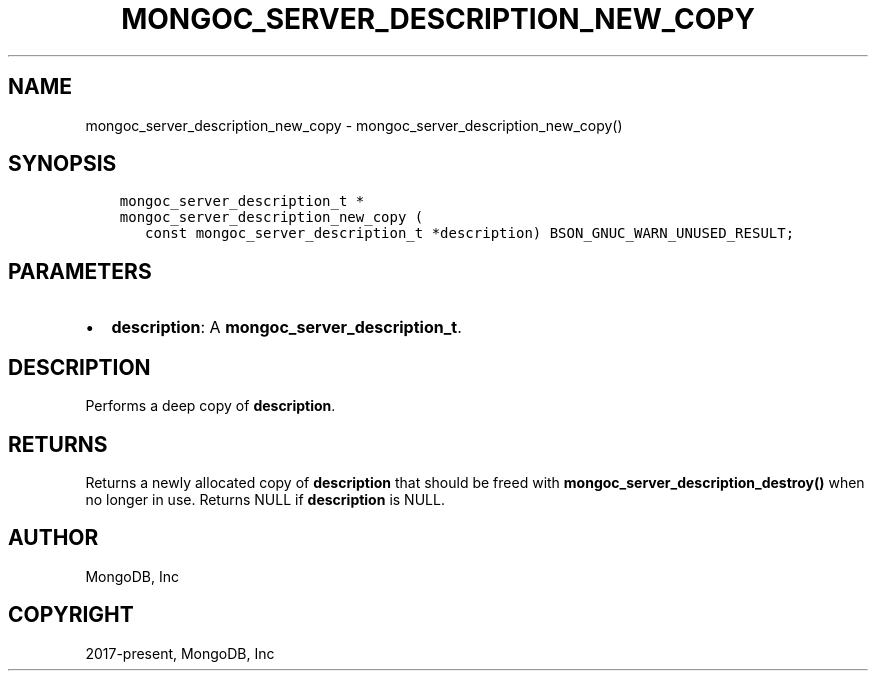 .\" Man page generated from reStructuredText.
.
.TH "MONGOC_SERVER_DESCRIPTION_NEW_COPY" "3" "Nov 17, 2021" "1.20.0" "libmongoc"
.SH NAME
mongoc_server_description_new_copy \- mongoc_server_description_new_copy()
.
.nr rst2man-indent-level 0
.
.de1 rstReportMargin
\\$1 \\n[an-margin]
level \\n[rst2man-indent-level]
level margin: \\n[rst2man-indent\\n[rst2man-indent-level]]
-
\\n[rst2man-indent0]
\\n[rst2man-indent1]
\\n[rst2man-indent2]
..
.de1 INDENT
.\" .rstReportMargin pre:
. RS \\$1
. nr rst2man-indent\\n[rst2man-indent-level] \\n[an-margin]
. nr rst2man-indent-level +1
.\" .rstReportMargin post:
..
.de UNINDENT
. RE
.\" indent \\n[an-margin]
.\" old: \\n[rst2man-indent\\n[rst2man-indent-level]]
.nr rst2man-indent-level -1
.\" new: \\n[rst2man-indent\\n[rst2man-indent-level]]
.in \\n[rst2man-indent\\n[rst2man-indent-level]]u
..
.SH SYNOPSIS
.INDENT 0.0
.INDENT 3.5
.sp
.nf
.ft C
mongoc_server_description_t *
mongoc_server_description_new_copy (
   const mongoc_server_description_t *description) BSON_GNUC_WARN_UNUSED_RESULT;
.ft P
.fi
.UNINDENT
.UNINDENT
.SH PARAMETERS
.INDENT 0.0
.IP \(bu 2
\fBdescription\fP: A \fBmongoc_server_description_t\fP\&.
.UNINDENT
.SH DESCRIPTION
.sp
Performs a deep copy of \fBdescription\fP\&.
.SH RETURNS
.sp
Returns a newly allocated copy of \fBdescription\fP that should be freed with \fBmongoc_server_description_destroy()\fP when no longer in use. Returns NULL if \fBdescription\fP is NULL.
.SH AUTHOR
MongoDB, Inc
.SH COPYRIGHT
2017-present, MongoDB, Inc
.\" Generated by docutils manpage writer.
.
